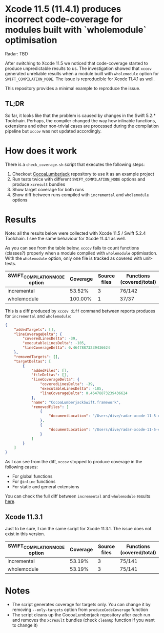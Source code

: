 * Xcode 11.5 (11.4.1) produces incorrect code-coverage for modules built with `wholemodule` optimisation

Radar: TBD

After switching to Xcode 11.5 we noticed that code-coverage started to produce unpredictable results to us. The investigation showed that ~xccov~ generated unreliable results when a module built with ~wholemodule~ option for ~SWIFT_COMPILATION_MODE~. The issue is reproducible for Xcode 11.4.1 as well.

This repository provides a minimal example to reproduce the issue.

** TL;DR

So far, it looks like that the problem is caused by changes in the Swift 5.2.* Toolchain. Perhaps, the compiler changed the way how inlinable functions, extensions and other non-trivial cases are processed during the compilation pipeline but ~xccov~ was not updated accordingly.

* How does it work

There is a ~check_coverage.sh~ script that executes the following steps:

1. Checkout [[https://github.com/CocoaLumberjack/CocoaLumberjack][CocoaLumberjack]] repository to use it as an example project
2. Run tests twice with different ~SWIFT_COMPILATION_MODE~ options and produce ~xcresult~ bundles
3. Show target coverage for both runs
4. Show diff between runs compiled with ~incremental~ and ~wholemodule~ options

* Results

Note: all the results below were collected with Xcode 11.5 / Swift 5.2.4 Toolchain. I see the same behaviour for Xcode 11.4.1 as well.

As you can see from the table below, ~xccov~ fails to count functions (classes?) properly when a module compiled with ~wholemodule~ optimisation. With the ~wholemodule~ option, only one file is tracked as covered with unit-tests.

|-------------------------------+----------+--------------+---------------------------|
| SWIFT_COMPILATION_MODE option | Coverage | Source files | Functions (covered/total) |
|-------------------------------+----------+--------------+---------------------------|
| incremental                   |   53.52% |            3 | 76/142                    |
| wholemodule                   |  100.00% |            1 | 37/37                     |
|-------------------------------+----------+--------------+---------------------------|

This is a diff produced by ~xccov diff~ command between reports produces for ~incremental~ and ~wholemodule~:

#+begin_src json
  {
      "addedTargets": [],
      "lineCoverageDelta": {
          "coveredLinesDelta": -39,
          "executableLinesDelta": -105,
          "lineCoverageDelta": 0.46478873239436624
      },
      "removedTargets": [],
      "targetDeltas": [
          {
              "addedFiles": [],
              "fileDeltas": [],
              "lineCoverageDelta": {
                  "coveredLinesDelta": -39,
                  "executableLinesDelta": -105,
                  "lineCoverageDelta": 0.46478873239436624
              },
              "name": "CocoaLumberjackSwift.framework",
              "removedFiles": [
                  {
                      "documentLocation": "/Users/dive/radar-xcode-11-5-code-coverage-issue/CocoaLumberjack/Sources/CocoaLumberjackSwift/CocoaLumberjack.swift"
                  },
                  {
                      "documentLocation": "/Users/dive/radar-xcode-11-5-code-coverage-issue/CocoaLumberjack/Sources/CocoaLumberjackSwift/DDAssert.swift"
                  }
              ]
          }
      ]
  }
#+end_src

As I can see from the diff, ~xccov~ stopped to produce coverage in the following cases:

- For global functions
- For ~@inline~ functions
- For static and general extensions

You can check the full diff between ~incremental~ and ~wholemodule~ results [[https://github.com/dive/radar-xcode-11-5-code-coverage-issue/commit/7f588b8de5e22293d699c406971f5303d8ad9887][here]].

** Xcode 11.3.1

Just to be sure, I ran the same script for Xcode 11.3.1. The issue does not exist in this version.

|-------------------------------+----------+--------------+---------------------------|
| SWIFT_COMPILATION_MODE option | Coverage | Source files | Functions (covered/total) |
|-------------------------------+----------+--------------+---------------------------|
| incremental                   |   53.19% |            3 | 75/141                    |
| wholemodule                   |   53.19% |            3 | 75/141                    |
|-------------------------------+----------+--------------+---------------------------|

* Notes

- The script generates coverage for targets only. You can change it by removing ~--only-targets~ option from ~produceCodeCoverage~ function
- The script cleans up the CocoaLumberjack repository after each run and removes the ~xcresult~ bundles (check ~cleanUp~ function if you want to change it)
